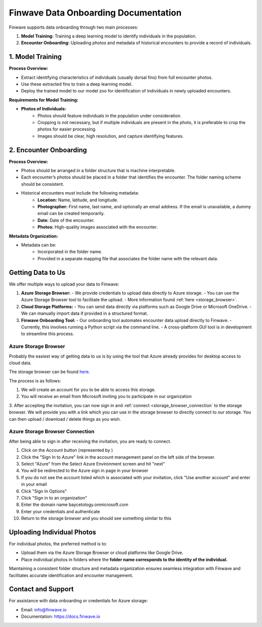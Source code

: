 .. _onboarding:

=======================================
Finwave Data Onboarding Documentation
=======================================

Finwave supports data onboarding through two main processes:

1. **Model Training:** Training a deep learning model to identify individuals in the population.
2. **Encounter Onboarding:** Uploading photos and metadata of historical encounters to provide a record of individuals.

----------------------------------------
1. Model Training
----------------------------------------

**Process Overview:**

- Extract identifying characteristics of individuals (usually dorsal fins) from full encounter photos.
- Use these extracted fins to train a deep learning model.
- Deploy the trained model to our model zoo for identification of individuals in newly uploaded encounters.

**Requirements for Model Training:**

- **Photos of Individuals:**
   - Photos should feature individuals in the population under consideration.
   - Cropping is not necessary, but if multiple individuals are present in the photo, it is preferable to crop the photos for easier processing.
   - Images should be clear, high resolution, and capture identifying features.

----------------------------------------
2. Encounter Onboarding
----------------------------------------

**Process Overview:**

- Photos should be arranged in a folder structure that is machine interpretable.
- Each encounter’s photos should be placed in a folder that identifies the encounter. The folder naming scheme should be consistent.
- Historical encounters must include the following metadata:
    - **Location:** Name, latitude, and longitude.
    - **Photographer:** First name, last name, and optionally an email address. If the email is unavailable, a dummy email can be created temporarily.
    - **Date:** Date of the encounter.
    - **Photos:** High-quality images associated with the encounter.

**Metadata Organization:**

- Metadata can be:
    - Incorporated in the folder name.
    - Provided in a separate mapping file that associates the folder name with the relevant data.

----------------------------------------
Getting Data to Us
----------------------------------------

We offer multiple ways to upload your data to Finwave:

1. **Azure Storage Browser:**
   - We provide credentials to upload data directly to Azure storage.
   - You can use the Azure Storage Browser tool to facilitate the upload.
   - More information found :ref:`here <storage_browser>`.

2. **Cloud Storage Platforms:**
   - You can send data directly via platforms such as Google Drive or Microsoft OneDrive.
   - We can manually import data if provided in a structured format.

3. **Finwave Onboarding Tool:**
   - Our onboarding tool automates encounter data upload directly to Finwave.
   - Currently, this involves running a Python script via the command line.
   - A cross-platform GUI tool is in development to streamline this process.



.. _storage_browser:

Azure Storage Browser
----------------------------------------
Probably the easiest way of getting data to us is by using the tool that Azure already provides
for desktop access to cloud data.

The storage browser can be found `here <https://azure.microsoft.com/en-us/products/storage/storage-explorer>`_.


.. image:: img/onboarding/storage_browser/browser.png
   :alt: Azure Storage Browser
   :align: center
   :width: 800px


The process is as follows:

1. We will create an account for you to be able to access this storage.
2. You will receive an email from Microsoft inviting you to participate in our organization

.. image:: img/onboarding/storage_browser/invitation.png
   :alt: Azure Invitation
   :align: center
   :width: 800px

3. After accepting the invitation, you can now sign in and :ref:`connect <storage_browser_connection`  to the storage browser. We will provide you with a
link which you can use in the storage browser to directly connect to our storage. You can then upload / download / delete things
as you wish.

.. _storage_browser_connection:

Azure Storage Browser Connection
-----------------------------------------


.. |sign_in| image:: img/onboarding/storage_browser/sign_in.png
   :width: 24px
   :alt: Sign In

After being able to sign in after receiving the invitation, you are ready to connect.

1. Click on the Account button (represented by |sign_in|)
2. Click the "Sign In to Azure" link in the account management panel on the left side of the browser.
3. Select "Azure" from the Select Azure Environment screen and hit "next"
4. You will be redirected to the Azure sign in page in your browser
5. If you do not see the account listed which is associated with your invitation, click "Use another account" and enter in your email
6. Click "Sign In Options"
7. Click "Sign in to an organization"
8. Enter the domain name baycetology.onmicrosoft.com
9. Enter your credentials and authenticate
10. Return to the storage browser and you should see something similar to this

.. image:: img/onboarding/storage_browser/connected.png
   :alt: Azure Account Connected
   :align: center
   :width: 250px








----------------------------------------
Uploading Individual Photos
----------------------------------------

For individual photos, the preferred method is to:

- Upload them via the Azure Storage Browser or cloud platforms like Google Drive.
- Place individual photos in folders where the **folder name corresponds to the identity of the individual.**

Maintaining a consistent folder structure and metadata organization ensures seamless integration with Finwave and facilitates accurate identification and encounter management.




----------------------------------------
Contact and Support
----------------------------------------

For assistance with data onboarding or credentials for Azure storage:

- Email: info@finwave.io
- Documentation: https://docs.finwave.io